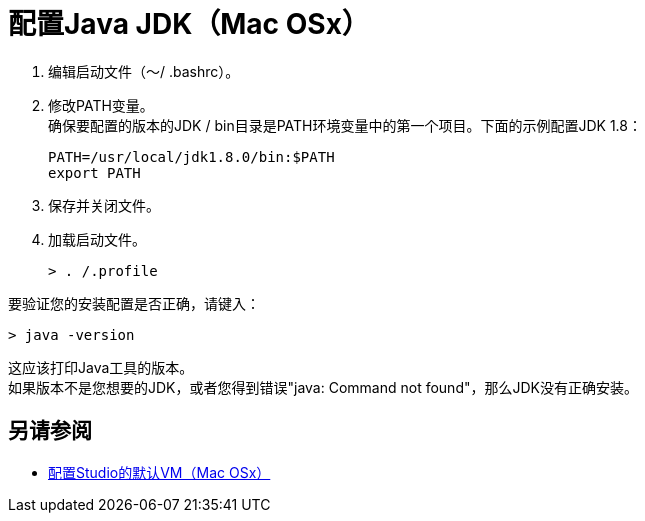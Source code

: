 = 配置Java JDK（Mac OSx）

. 编辑启动文件（〜/ .bashrc）。
. 修改PATH变量。 +
确保要配置的版本的JDK / bin目录是PATH环境变量中的第一个项目。下面的示例配置JDK 1.8：
+
[source,bash,linenums]
----
PATH=/usr/local/jdk1.8.0/bin:$PATH
export PATH
----
. 保存并关闭文件。
. 加载启动文件。
+
[source,bash,linenums]
----
> . /.profile
----

要验证您的安装配置是否正确，请键入：

[source,bash,linenums]
----
> java -version
----

这应该打印Java工具的版本。 +
如果版本不是您想要的JDK，或者您得到错误"java: Command not found"，那么JDK没有正确安装。

== 另请参阅

*  link:/anypoint-studio/v/6.5/studio-configure-vm-task-unx[配置Studio的默认VM（Mac OSx）]
